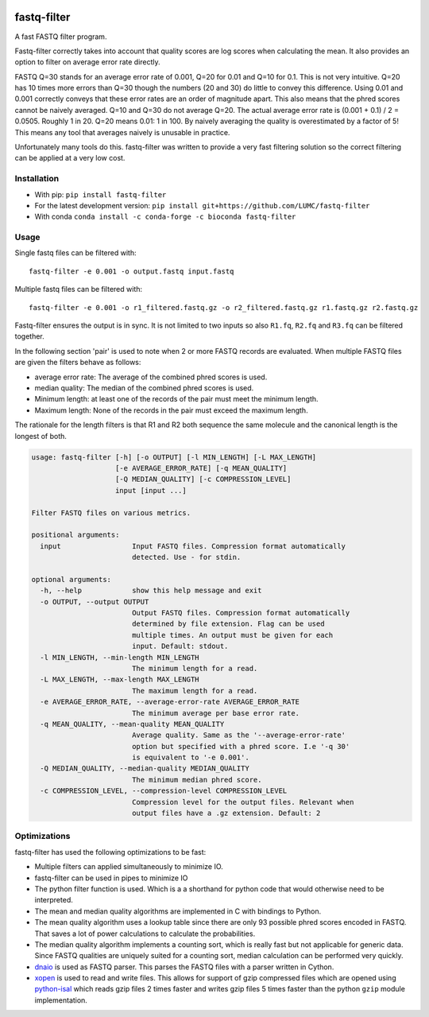 .. image:: https://img.shields.io/pypi/v/fastq-filter.svg
  :target: https://pypi.org/project/isal/
  :alt:

.. image:: https://img.shields.io/conda/v/bioconda/fastq-filter.svg
  :target: https://bioconda.github.io/recipes/fastq-filter/README.html
  :alt:

.. image:: https://img.shields.io/pypi/pyversions/fastq-filter.svg
  :target: https://pypi.org/project/isal/
  :alt:

.. image:: https://img.shields.io/pypi/l/fastq-filter.svg
  :target: https://github.com/LUMC/fastq-filter/blob/main/LICENSE
  :alt:

.. image:: https://codecov.io/gh/LUMC/fastq-filter/branch/main/graph/badge.svg?token=E85BEYDQ45
  :target: https://codecov.io/gh/LUMC/fastq-filter
  :alt:

=============
fastq-filter
=============

A fast FASTQ filter program.

Fastq-filter correctly takes into account that quality scores are log scores
when calculating the mean. It also provides an option to filter on average
error rate directly.

FASTQ Q=30 stands for an average error rate of 0.001, Q=20 for 0.01 and Q=10
for 0.1. This is not very intuitive. Q=20 has 10 times more errors than Q=30
though the numbers (20 and 30) do little to convey this difference. Using
0.01 and 0.001 correctly conveys that these error rates are an order of
magnitude apart. This also means that the phred scores cannot be naively
averaged. Q=10 and Q=30 do not average Q=20. The actual average error rate
is (0.001 + 0.1) / 2 = 0.0505. Roughly 1 in 20. Q=20 means 0.01: 1 in 100.
By naively averaging the quality is overestimated by a factor of 5! This
means any tool that averages naively is unusable in practice.

Unfortunately many tools do this. fastq-filter was written to provide a very
fast filtering solution so the correct filtering can be applied at a very low
cost.

Installation
============

+ With pip: ``pip install fastq-filter``
+ For the latest development version: ``pip install git+https://github.com/LUMC/fastq-filter``
+ With conda ``conda install -c conda-forge -c bioconda fastq-filter``


Usage
=====

Single fastq files can be filtered with::

    fastq-filter -e 0.001 -o output.fastq input.fastq

Multiple fastq files can be filtered with::

    fastq-filter -e 0.001 -o r1_filtered.fastq.gz -o r2_filtered.fastq.gz r1.fastq.gz r2.fastq.gz

Fastq-filter ensures the output is in sync. It is not limited to two inputs
so also ``R1.fq``, ``R2.fq`` and ``R3.fq`` can be filtered together.

In the following section 'pair' is used to note when 2 or more FASTQ records are
evaluated. When multiple FASTQ files are given the filters behave as follows:

+ average error rate: The average of the combined phred scores is used.
+ median quality: The median of the combined phred scores is used.
+ Minimum length: at least one of the records of the pair must meet the minimum length.
+ Maximum length: None of the records in the pair must exceed the maximum length.

The rationale for the length filters is that R1 and R2 both sequence the same
molecule and the canonical length is the longest of both.

.. code-block::

    usage: fastq-filter [-h] [-o OUTPUT] [-l MIN_LENGTH] [-L MAX_LENGTH]
                        [-e AVERAGE_ERROR_RATE] [-q MEAN_QUALITY]
                        [-Q MEDIAN_QUALITY] [-c COMPRESSION_LEVEL]
                        input [input ...]

    Filter FASTQ files on various metrics.

    positional arguments:
      input                 Input FASTQ files. Compression format automatically
                            detected. Use - for stdin.

    optional arguments:
      -h, --help            show this help message and exit
      -o OUTPUT, --output OUTPUT
                            Output FASTQ files. Compression format automatically
                            determined by file extension. Flag can be used
                            multiple times. An output must be given for each
                            input. Default: stdout.
      -l MIN_LENGTH, --min-length MIN_LENGTH
                            The minimum length for a read.
      -L MAX_LENGTH, --max-length MAX_LENGTH
                            The maximum length for a read.
      -e AVERAGE_ERROR_RATE, --average-error-rate AVERAGE_ERROR_RATE
                            The minimum average per base error rate.
      -q MEAN_QUALITY, --mean-quality MEAN_QUALITY
                            Average quality. Same as the '--average-error-rate'
                            option but specified with a phred score. I.e '-q 30'
                            is equivalent to '-e 0.001'.
      -Q MEDIAN_QUALITY, --median-quality MEDIAN_QUALITY
                            The minimum median phred score.
      -c COMPRESSION_LEVEL, --compression-level COMPRESSION_LEVEL
                            Compression level for the output files. Relevant when
                            output files have a .gz extension. Default: 2


Optimizations
=============

fastq-filter has used the following optimizations to be fast:

- Multiple filters can applied simultaneously to minimize IO.
- fastq-filter can be used in pipes to minimize IO
- The python filter function is used. Which is a a shorthand for python code
  that would otherwise need to be interpreted.
- The mean and median quality algorithms are implemented in C with bindings to
  Python.
- The mean quality algorithm uses a lookup table since there are only 93
  possible phred scores encoded in FASTQ. That saves a lot of power
  calculations to calculate the probabilities.
- The median quality algorithm implements a counting sort, which is really
  fast but not applicable for generic data. Since FASTQ qualities are uniquely
  suited for a counting sort, median calculation can be performed very quickly.
- `dnaio <https://github.com/marcelm/dnaio>`_ is used as FASTQ parser.  This
  parses the FASTQ files with a parser written in Cython.
- `xopen <https://github.com/pycompression/xopen>`_ is used to read and write
  files. This allows for support of gzip compressed files which are opened
  using `python-isal <https://github.com/pycompression/python-isal>`_ which
  reads gzip files 2 times faster and writes gzip files 5 times faster than
  the python ``gzip`` module implementation.
